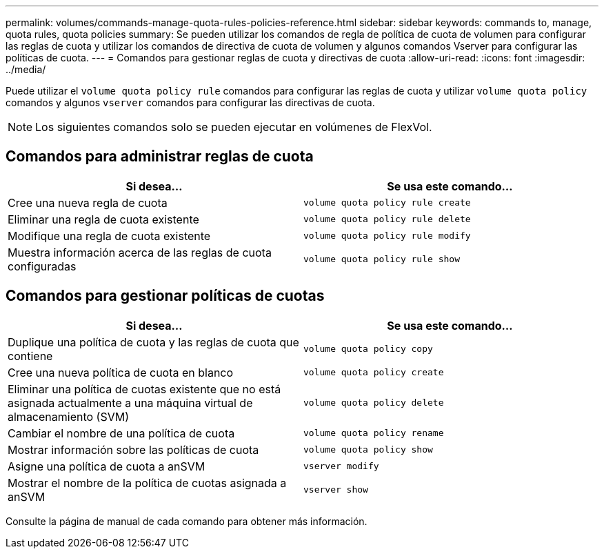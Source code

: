---
permalink: volumes/commands-manage-quota-rules-policies-reference.html 
sidebar: sidebar 
keywords: commands to, manage, quota rules, quota policies 
summary: Se pueden utilizar los comandos de regla de política de cuota de volumen para configurar las reglas de cuota y utilizar los comandos de directiva de cuota de volumen y algunos comandos Vserver para configurar las políticas de cuota. 
---
= Comandos para gestionar reglas de cuota y directivas de cuota
:allow-uri-read: 
:icons: font
:imagesdir: ../media/


[role="lead"]
Puede utilizar el `volume quota policy rule` comandos para configurar las reglas de cuota y utilizar `volume quota policy` comandos y algunos `vserver` comandos para configurar las directivas de cuota.

[NOTE]
====
Los siguientes comandos solo se pueden ejecutar en volúmenes de FlexVol.

====


== Comandos para administrar reglas de cuota

[cols="2*"]
|===
| Si desea... | Se usa este comando... 


 a| 
Cree una nueva regla de cuota
 a| 
`volume quota policy rule create`



 a| 
Eliminar una regla de cuota existente
 a| 
`volume quota policy rule delete`



 a| 
Modifique una regla de cuota existente
 a| 
`volume quota policy rule modify`



 a| 
Muestra información acerca de las reglas de cuota configuradas
 a| 
`volume quota policy rule show`

|===


== Comandos para gestionar políticas de cuotas

[cols="2*"]
|===
| Si desea... | Se usa este comando... 


 a| 
Duplique una política de cuota y las reglas de cuota que contiene
 a| 
`volume quota policy copy`



 a| 
Cree una nueva política de cuota en blanco
 a| 
`volume quota policy create`



 a| 
Eliminar una política de cuotas existente que no está asignada actualmente a una máquina virtual de almacenamiento (SVM)
 a| 
`volume quota policy delete`



 a| 
Cambiar el nombre de una política de cuota
 a| 
`volume quota policy rename`



 a| 
Mostrar información sobre las políticas de cuota
 a| 
`volume quota policy show`



 a| 
Asigne una política de cuota a anSVM
 a| 
`vserver modify`



 a| 
Mostrar el nombre de la política de cuotas asignada a anSVM
 a| 
`vserver show`

|===
Consulte la página de manual de cada comando para obtener más información.
